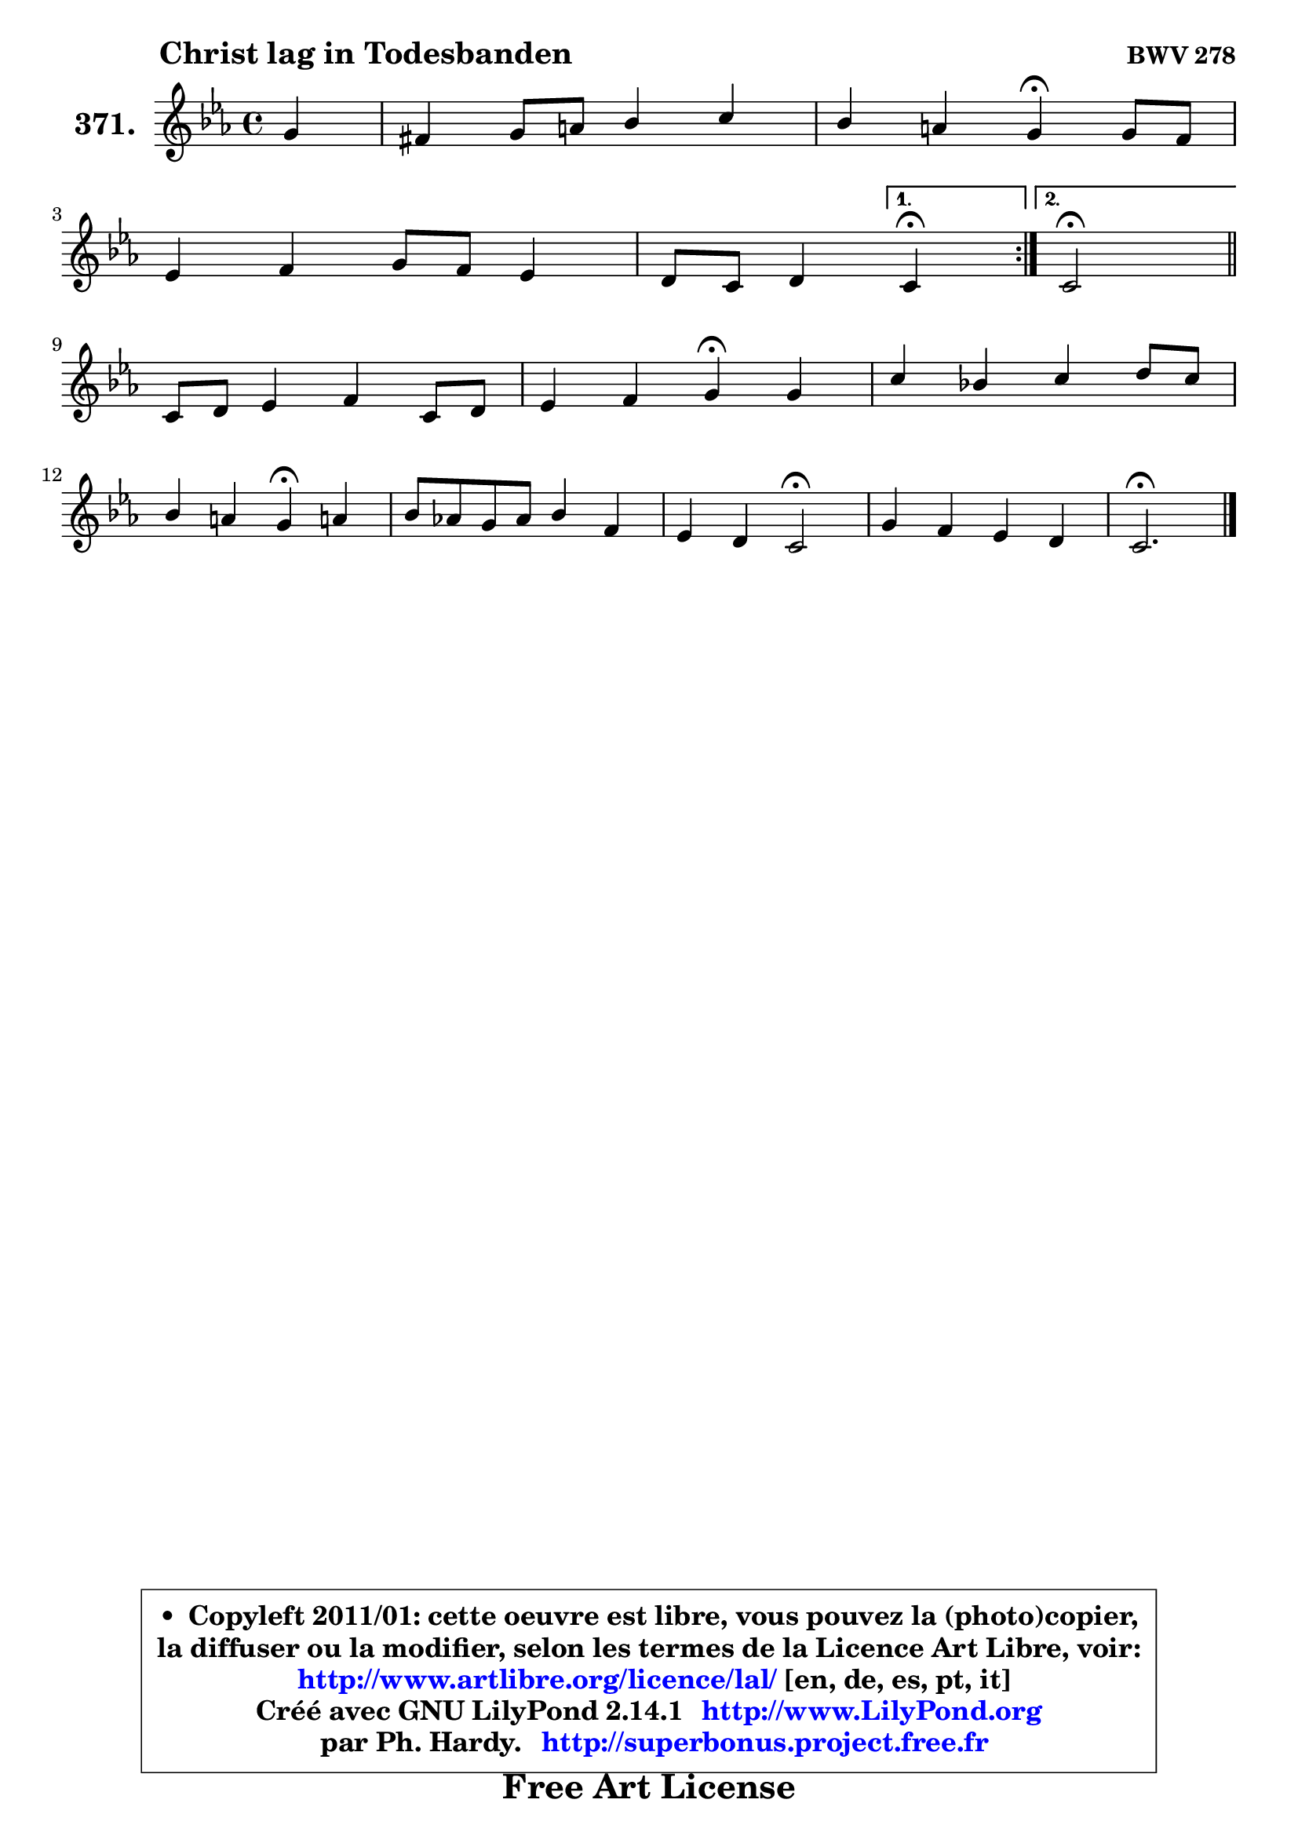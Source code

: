 
\version "2.14.1"

    \paper {
%	system-system-spacing #'padding = #0.1
%	score-system-spacing #'padding = #0.1
%	ragged-bottom = ##f
%	ragged-last-bottom = ##f
	}

    \header {
      opus = \markup { \bold "BWV 278" }
      piece = \markup { \hspace #9 \fontsize #2 \bold "Christ lag in Todesbanden" }
      maintainer = "Ph. Hardy"
      maintainerEmail = "superbonus.project@free.fr"
      lastupdated = "2011/Jul/20"
      tagline = \markup { \fontsize #3 \bold "Free Art License" }
      copyright = \markup { \fontsize #3  \bold   \override #'(box-padding .  1.0) \override #'(baseline-skip . 2.9) \box \column { \center-align { \fontsize #-2 \line { • \hspace #0.5 Copyleft 2011/01: cette oeuvre est libre, vous pouvez la (photo)copier, } \line { \fontsize #-2 \line {la diffuser ou la modifier, selon les termes de la Licence Art Libre, voir: } } \line { \fontsize #-2 \with-url #"http://www.artlibre.org/licence/lal/" \line { \fontsize #1 \hspace #1.0 \with-color #blue http://www.artlibre.org/licence/lal/ [en, de, es, pt, it] } } \line { \fontsize #-2 \line { Créé avec GNU LilyPond 2.14.1 \with-url #"http://www.LilyPond.org" \line { \with-color #blue \fontsize #1 \hspace #1.0 \with-color #blue http://www.LilyPond.org } } } \line { \hspace #1.0 \fontsize #-2 \line {par Ph. Hardy. } \line { \fontsize #-2 \with-url #"http://superbonus.project.free.fr" \line { \fontsize #1 \hspace #1.0 \with-color #blue http://superbonus.project.free.fr } } } } } }

	  }

  guidemidi = {
	\repeat volta 2 {
        r4 |
        R1 |
        r2 \tempo 4 = 30 r4 \tempo 4 = 72 r4 |
        R1 |
        r2 } %fin du repeat
        \alternative {
          { \set Timing.measureLength = #(ly:make-moment 1 4)
            \tempo 4 = 30 r4 \tempo 4 = 72  }
          { \set Timing.measureLength = #(ly:make-moment 2 4)
            \tempo 4 = 34 r2 \tempo 4 = 72 \bar "||" }
        }
        \set Timing.measureLength = #(ly:make-moment 4 4)
        R1 |
        r2 \tempo 4 = 30 r4 \tempo 4 = 72 r4 |
        R1 |
        r2 \tempo 4 = 30 r4 \tempo 4 = 72 r4 |
        R1 |
        r2 \tempo 4 = 34 r2 \tempo 4 = 72 |
        R1 |
        \tempo 4 = 40 r2. 
	}

  upper = {
\displayLilyMusic \transpose e c {
	\time 4/4
	\key e \minor
	\clef treble
	\partial 4
	\voiceOne
	<< { 
	% SOPRANO
	\set Voice.midiInstrument = "acoustic grand"
	\relative c'' {
	\repeat volta 2 {
        b4 |
        ais4 b8 cis d4 e |
        d4 cis b\fermata b8 a |
\break
        g4 a b8 a g4 |
        fis8 e fis4 } %fin du repeat
        \alternative {
          { \set Timing.measureLength = #(ly:make-moment 1 4)
            e4\fermata  }
          { \set Timing.measureLength = #(ly:make-moment 2 4)
            e2\fermata \bar "||" }
        }
\break
        \set Timing.measureLength = #(ly:make-moment 4 4)
        e8 fis g4 a e8 fis |
        g4 a b\fermata b |
        e4 d! e fis8 e |
\break
        d4 cis b\fermata cis! |
        d8 c! b c d4 a |
        g4 fis e2\fermata |
        b'4 a g fis |
        e2.\fermata
        \bar "|."
	} % fin de relative
	}

%	\context Voice="1" { \voiceTwo 
%	% ALTO
%	\set Voice.midiInstrument = "acoustic grand"
%	\relative c'' {
%	\repeat volta 2 {
%        g4 |
%        fis4. ais!8 b ais16 b cis!4 ~ |
%	cis8 b4 ais8 fis4 fis ~ |
%	fis8 e4 dis16 cis b8 dis e4 |
%        e8 dis16 cis dis4 } %fin du repeat
%        \alternative {
%          { \set Timing.measureLength = #(ly:make-moment 1 4)
%            b4  }
%          { \set Timing.measureLength = #(ly:make-moment 2 4)
%            b2 \bar "||" }
%        }
%        \set Timing.measureLength = #(ly:make-moment 4 4)
%        b4 e e4. b8 |
%        b8 c16 d e4 dis fis |
%        b4 a b8 gis cis4 ~ |
%        cis8 b4 ais8 fis4 g |
%        fis4 d d2 |
%        e4. d8 cis2 |
%        dis8 e e fis b, e4 dis!8 |
%        b2.
%        \bar "|."
%	} % fin de relative
%	\oneVoice
%	} >>
 >>
}
	}

    lower = {
\transpose e c {
	\time 4/4
	\key e \minor
	\clef bass
	\partial 4
        \mergeDifferentlyDottedOn
	\voiceOne
	<< { 
	% TENOR
	\set Voice.midiInstrument = "acoustic grand"
	\relative c' {
	\repeat volta 2 {
        e8 d |
        cis4 d8 e fis g4 fis8 |
        fis8 b, cis16 d e8 e dis\fermata b4 |
        b8 c!4 b16 a b4 b |
        b4. a8 } %fin du repeat
        \alternative {
          { \set Timing.measureLength = #(ly:make-moment 1 4)
            g4 }
          { \set Timing.measureLength = #(ly:make-moment 2 4)
            g2 \bar "||" }
        }
        \set Timing.measureLength = #(ly:make-moment 4 4)
        g8 a b4 e, a |
        g8 a16 b c4 fis, dis' |
        e8 fis16 g a8 fis b, e cis b16 ais |
        b8 d g fis d4 e |
        a,4 b8 a g4. fis8 |
        b4 a a2 |
        b4 cis8 dis e g, c b16 a |
        gis2.
        \bar "|."
	} % fin de relative
	}
	\context Voice="1" { \voiceTwo 
	% BASS
	\set Voice.midiInstrument = "acoustic grand"
	\relative c {
	\repeat volta 2 {
        e4 |
        e4 d8 cis b b'4 ais8 |
        b8 g e fis b,4 dis |
        e4 fis g8 fis g a |
        b4 b, } %fin du repeat
        \alternative {
          { \set Timing.measureLength = #(ly:make-moment 1 4)
            e4\fermata  }
          { \set Timing.measureLength = #(ly:make-moment 2 4)
            e2\fermata \bar "||" }
        }
        \set Timing.measureLength = #(ly:make-moment 4 4)
        e4. d8 c b cis dis |
        e8 d c4 b\fermata b'8 a |
        g8 fis16 e fis8 a gis cis ais fis |
        b8 g e fis b,4\fermata e |
        d4 g,8 a b c d4 ~ |
	d8 cis8 d fis a2\fermata |
        a8 g4 fis8 e c! a b |
        e2.\fermata
        \bar "|."
	} % fin de relative
	\oneVoice
	} >>
}
	}


    \score { 

	\new PianoStaff <<
	\set PianoStaff.instrumentName = \markup { \bold \huge "371." }
	\new Staff = "upper" \upper
%	\new Staff = "lower" \lower
	>>

    \layout {
%	ragged-last = ##f
	   }

         } % fin de score

  \score {
\unfoldRepeats { << \guidemidi \upper >> }
    \midi {
    \context {
     \Staff
      \remove "Staff_performer"
               }

     \context {
      \Voice
       \consists "Staff_performer"
                }

     \context { 
      \Score
      tempoWholesPerMinute = #(ly:make-moment 72 4)
		}
	    }
	}



